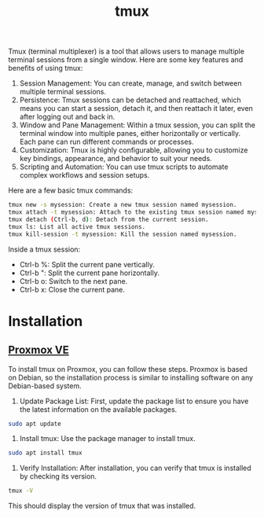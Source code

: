 :PROPERTIES:
:ID:       11727c10-6821-40bb-a351-961e379dacbb
:END:
#+title: tmux

Tmux (terminal multiplexer) is a tool that allows users to manage multiple terminal sessions from a single window. Here are some key features and benefits of using tmux:

1. Session Management: You can create, manage, and switch between multiple terminal sessions.
2. Persistence: Tmux sessions can be detached and reattached, which means you can start a session, detach it, and then reattach it later, even after logging out and back in.
3. Window and Pane Management: Within a tmux session, you can split the terminal window into multiple panes, either horizontally or vertically. Each pane can run different commands or processes.
4. Customization: Tmux is highly configurable, allowing you to customize key bindings, appearance, and behavior to suit your needs.
5. Scripting and Automation: You can use tmux scripts to automate complex workflows and session setups.
   
Here are a few basic tmux commands:
#+begin_src bash
tmux new -s mysession: Create a new tmux session named mysession.
tmux attach -t mysession: Attach to the existing tmux session named mysession.
tmux detach (Ctrl-b, d): Detach from the current session.
tmux ls: List all active tmux sessions.
tmux kill-session -t mysession: Kill the session named mysession.
#+end_src

Inside a tmux session:
+ Ctrl-b %: Split the current pane vertically.
+ Ctrl-b ": Split the current pane horizontally.
+ Ctrl-b o: Switch to the next pane.
+ Ctrl-b x: Close the current pane.

* Installation
** [[id:77bd7428-f1ee-4306-8d5a-62f38134dfc5][Proxmox VE]] 
To install tmux on Proxmox, you can follow these steps. Proxmox is based on Debian, so the installation process is similar to installing software on any Debian-based system.

1. Update Package List: First, update the package list to ensure you have the latest information on the available packages.
#+begin_src bash
sudo apt update
#+end_src
2. Install tmux: Use the package manager to install tmux.
#+begin_src bash
sudo apt install tmux
#+end_src
3. Verify Installation: After installation, you can verify that tmux is installed by checking its version.
#+begin_src bash
tmux -V
#+end_src

This should display the version of tmux that was installed.
